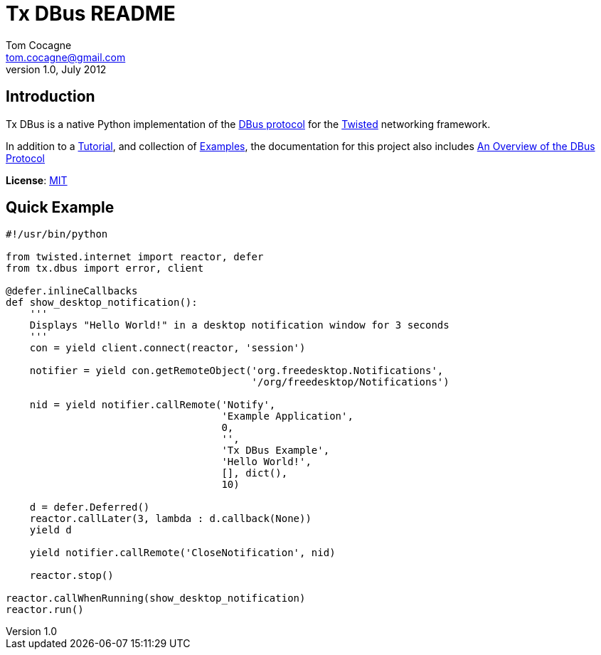 Tx DBus README
==============
Tom Cocagne <tom.cocagne@gmail.com>
v1.0, July 2012

Introduction
------------
Tx DBus is a native Python implementation of the 
http://dbus.freedesktop.org/doc/dbus-specification.html[DBus protocol]
for the http://twistedmatrix.com/trac/[Twisted] networking framework.

In addition to a http://packages.python.org/txdbus/[Tutorial], and collection
of https://github.com/cocagne/twisted_dbus/tree/master/doc/tutorial_examples[Examples], 
the documentation for this project also includes
http://packages.python.org/txdbus/dbus_overview.html[An Overview of the DBus Protocol]

*License*: http://www.opensource.org/licenses/mit-license.php[MIT]

Quick Example
-------------

[source,python]
----------------------------------------------------------------------
#!/usr/bin/python

from twisted.internet import reactor, defer
from tx.dbus import error, client

@defer.inlineCallbacks
def show_desktop_notification():
    '''
    Displays "Hello World!" in a desktop notification window for 3 seconds
    '''
    con = yield client.connect(reactor, 'session')

    notifier = yield con.getRemoteObject('org.freedesktop.Notifications',
                                         '/org/freedesktop/Notifications')

    nid = yield notifier.callRemote('Notify',
                                    'Example Application', 
                                    0,
                                    '',
                                    'Tx DBus Example',
                                    'Hello World!',
                                    [], dict(),
                                    10)
    
    d = defer.Deferred()
    reactor.callLater(3, lambda : d.callback(None))
    yield d

    yield notifier.callRemote('CloseNotification', nid)

    reactor.stop()

reactor.callWhenRunning(show_desktop_notification)
reactor.run()

----------------------------------------------------------------------





